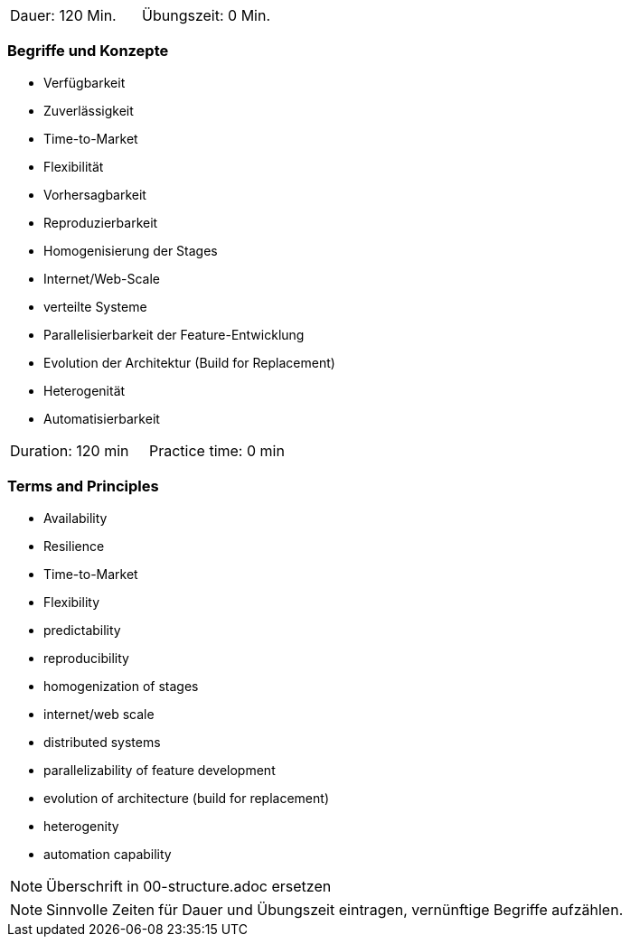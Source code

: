 // tag::DE[]
|===
| Dauer: 120 Min. | Übungszeit: 0 Min.
|===

=== Begriffe und Konzepte
* Verfügbarkeit
* Zuverlässigkeit
* Time-to-Market
* Flexibilität
* Vorhersagbarkeit
* Reproduzierbarkeit
* Homogenisierung der Stages
* Internet/Web-Scale
* verteilte Systeme
* Parallelisierbarkeit der Feature-Entwicklung
* Evolution der Architektur (Build for Replacement)
* Heterogenität
* Automatisierbarkeit
// end::DE[]

// tag::EN[]
|===
| Duration: 120 min | Practice time: 0 min
|===

=== Terms and Principles
* Availability
* Resilience
* Time-to-Market
* Flexibility
* predictability
* reproducibility
* homogenization of stages
* internet/web scale
* distributed systems
* parallelizability of feature development
* evolution of architecture (build for replacement)
* heterogenity
* automation capability
// end::EN[]


// tag::REMARK[]
[NOTE]
====
Überschrift in 00-structure.adoc ersetzen
====
// end::REMARK[]

// tag::REMARK[]
[NOTE]
====
Sinnvolle Zeiten für Dauer und Übungszeit eintragen, vernünftige Begriffe aufzählen.
====
// end::REMARK[]
